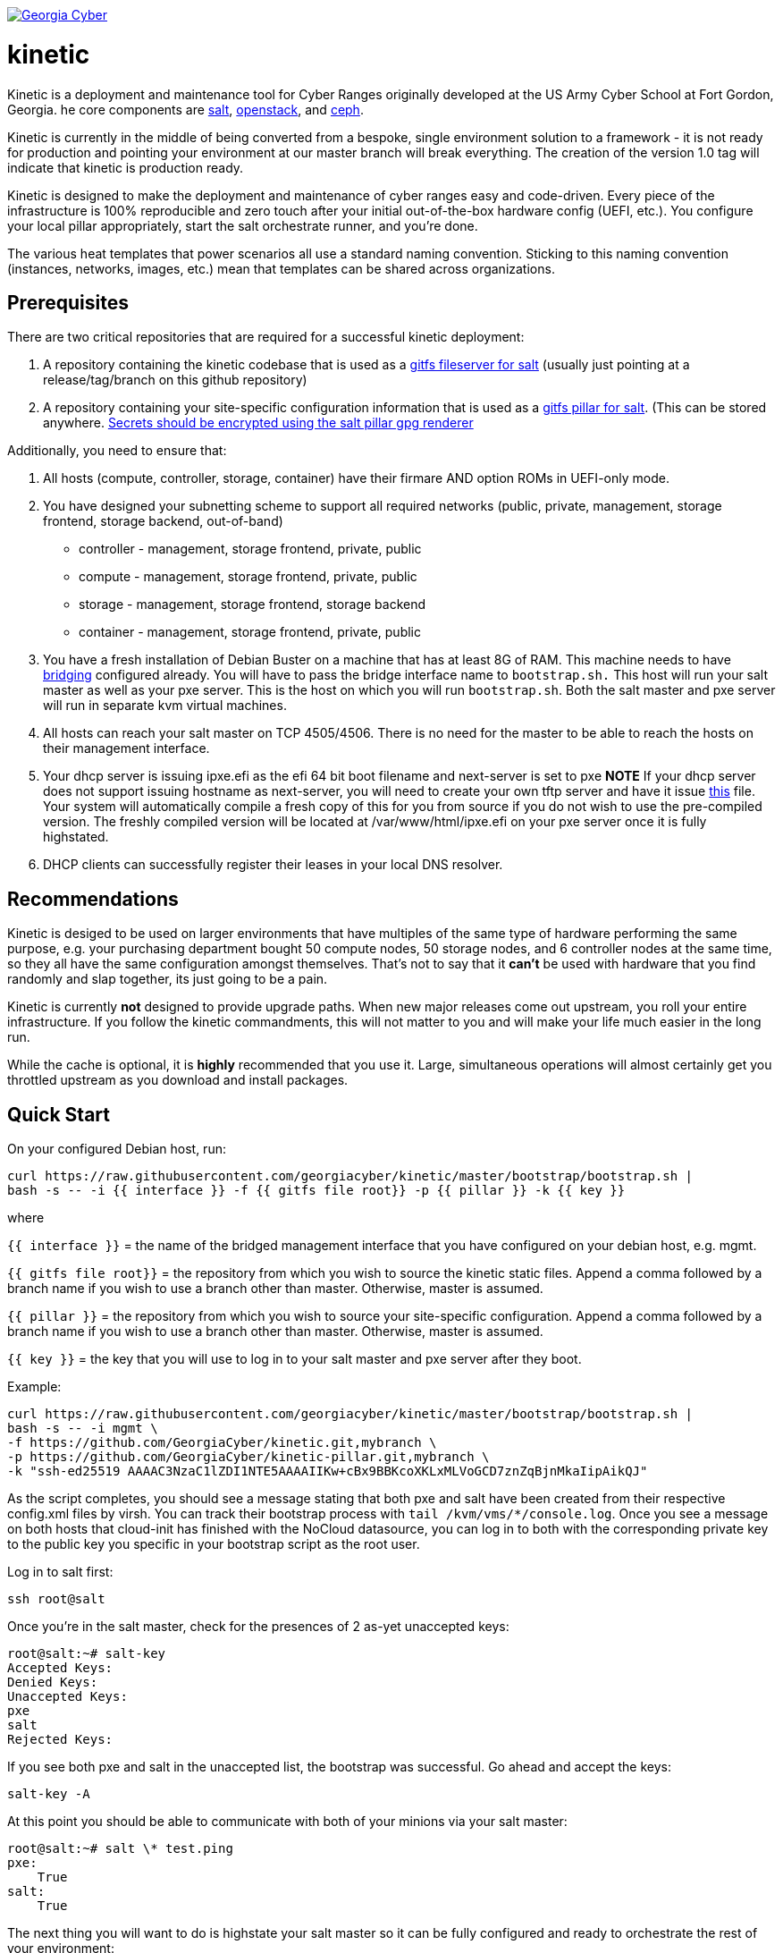 image:https://cloud.drone.io/api/badges/GeorgiaCyber/kinetic/status.svg["Georgia Cyber", link="https://cloud.drone.io/GeorgiaCyber/kinetic"]

# kinetic

Kinetic is a deployment and maintenance tool for Cyber Ranges originally developed at the US Army Cyber School at Fort Gordon, Georgia.
he core components are https://www.saltstack.com/[salt], https://www.openstack.org[openstack], and https://ceph.com/[ceph].

Kinetic is currently in the middle of being converted from a bespoke, single environment solution to a framework
- it is not ready for production and pointing your environment at our master branch will break everything.
The creation of the version 1.0 tag will indicate that kinetic is production ready.

Kinetic is designed to make the deployment and maintenance of cyber ranges easy and code-driven.
Every piece of the infrastructure is 100% reproducible and zero touch after your initial out-of-the-box hardware config (UEFI, etc.).
You configure your local pillar appropriately, start the salt orchestrate runner, and you're done.

The various heat templates that power scenarios all use a standard naming convention.
Sticking to this naming convention (instances, networks, images, etc.) mean that templates can be shared across organizations.

## Prerequisites

There are two critical repositories that are required for a successful kinetic deployment:

1. A repository containing the kinetic codebase that is used as a https://docs.saltstack.com/en/latest/topics/tutorials/gitfs.html[gitfs fileserver for salt] (usually just pointing at a release/tag/branch on this github repository)
2. A repository containing your site-specific configuration information that is used as a https://docs.saltstack.com/en/latest/ref/pillar/all/salt.pillar.git_pillar.html#git-pillar-configuration[gitfs pillar for salt].
(This can be stored anywhere. https://docs.saltstack.com/en/latest/ref/renderers/all/salt.renderers.gpg.html[Secrets should be encrypted using the salt pillar gpg renderer]

Additionally, you need to ensure that:

1. All hosts (compute, controller, storage, container) have their firmare AND option ROMs in UEFI-only mode.
2. You have designed your subnetting scheme to support all required networks (public, private, management, storage frontend, storage backend, out-of-band)
  * controller - management, storage frontend, private, public
  * compute - management, storage frontend, private, public
  * storage - management, storage frontend, storage backend
  * container - management, storage frontend, private, public
3. You have a fresh installation of Debian Buster on a machine that has at least 8G of RAM.
This machine needs to have https://www.cyberciti.biz/faq/how-to-configuring-bridging-in-debian-linux/[bridging] configured already.
You will have to pass the bridge interface name to `bootstrap.sh.`
This host will run your salt master as well as your pxe server.
This is the host on which you will run `bootstrap.sh`.
Both the salt master and pxe server will run in separate kvm virtual machines.
4. All hosts can reach your salt master on TCP 4505/4506.
There is no need for the master to be able to reach the hosts on their management interface.
5. Your dhcp server is issuing ipxe.efi as the efi 64 bit boot filename and next-server is set to pxe
*NOTE* If your dhcp server does not support issuing hostname as next-server,
you will need to create your own tftp server and have it issue https://fixme[this] file.
Your system will automatically compile a fresh copy of this for you from source if you do not wish to use the pre-compiled version.
The freshly compiled version will be located at /var/www/html/ipxe.efi on your pxe server once it is fully highstated.
6. DHCP clients can successfully register their leases in your local DNS resolver.

## Recommendations

Kinetic is desiged to be used on larger environments that have multiples of the same type of hardware performing the same purpose,
e.g. your purchasing department bought 50 compute nodes, 50 storage nodes, and 6 controller nodes at the same time, so they all have the same configuration amongst themselves.
That's not to say that it *can't* be used with hardware that you find randomly and slap together, its just going to be a pain.

Kinetic is currently *not* designed to provide upgrade paths.
When new major releases come out upstream, you roll your entire infrastructure.
If you follow the kinetic commandments, this will not matter to you and will make your life much easier in the long run.

While the cache is optional, it is *highly* recommended that you use it.
Large, simultaneous operations will almost certainly get you throttled upstream as you download and install packages.

## Quick Start

On your configured Debian host, run:
```
curl https://raw.githubusercontent.com/georgiacyber/kinetic/master/bootstrap/bootstrap.sh |
bash -s -- -i {{ interface }} -f {{ gitfs file root}} -p {{ pillar }} -k {{ key }}
```

where

`{{ interface }}` = the name of the bridged management interface that you have configured on your debian host, e.g. mgmt.

`{{ gitfs file root}}` = the repository from which you wish to source the kinetic static files.
Append a comma followed by a branch name if you wish to use a branch other than master.
Otherwise, master is assumed.

`{{ pillar }}` = the repository from which you wish to source your site-specific configuration.
Append a comma followed by a branch name if you wish to use a branch other than master.
Otherwise, master is assumed.

`{{ key }}` = the key that you will use to log in to your salt master and pxe server after they boot.

Example:

```
curl https://raw.githubusercontent.com/georgiacyber/kinetic/master/bootstrap/bootstrap.sh |
bash -s -- -i mgmt \
-f https://github.com/GeorgiaCyber/kinetic.git,mybranch \
-p https://github.com/GeorgiaCyber/kinetic-pillar.git,mybranch \
-k "ssh-ed25519 AAAAC3NzaC1lZDI1NTE5AAAAIIKw+cBx9BBKcoXKLxMLVoGCD7znZqBjnMkaIipAikQJ"
```

As the script completes, you should see a message stating that both pxe and salt have been created from their respective config.xml files by virsh.
You can track their bootstrap process with ```tail /kvm/vms/*/console.log```.
Once you see a message on both hosts that cloud-init has finished with the NoCloud datasource,
you can log in to both with the corresponding private key to the public key you specific in your bootstrap script as the root user.

Log in to salt first:

`ssh root@salt`

Once you're in the salt master, check for the presences of 2 as-yet unaccepted keys:
```
root@salt:~# salt-key
Accepted Keys:
Denied Keys:
Unaccepted Keys:
pxe
salt
Rejected Keys:
```

If you see both pxe and salt in the unaccepted list, the bootstrap was successful.  Go ahead and accept the keys:
```
salt-key -A
```

At this point you should be able to communicate with both of your minions via your salt master:
```
root@salt:~# salt \* test.ping
pxe:
    True
salt:
    True
```

The next thing you will want to do is highstate your salt master so it can be fully configured and ready to orchestrate the rest of your environment:

```
salt-call state.highstate
```

NOTE: You can safely ignore deprecation warnings printed while this command executes.

Depending on the size of your specified networks and speed of your salt-master, this command can take several minutes to execute.
Here is an example output runtime, for reference:

```
Summary for local
--------------
Succeeded: 827 (changed=823)
Failed:      0
--------------
Total states run:     827
Total run time:   395.820 s
```

If you were to run an additional highstate, you would see that some of the states return as being already complete, and some do not.
This is because when you run the initial salt-master highstate, you are creating several secrets unique to your environment that will then be loaded in to the pillar.
There are other states in your environment (such as the ones that create your bash and powershell authentication convenience files) that rely on these pillar values to execute successfully.
As the salt pillar cannot be refreshed during the middle of an individual salt state run, it is necessary to run a 2nd highstate on your salt master in order to fully prepare it for operation:

```
salt-call state.highstate
```

After this run, you will see a handful of changes in the return dictionary:

```
...
----------
          ID: /srv/dynamic_pillar/adminrc
    Function: file.managed
      Result: True
     Comment: File /srv/dynamic_pillar/adminrc updated
     Started: 16:38:45.877319
    Duration: 80.886 ms
     Changes:
              ----------
              diff:
                  ---
                  +++
                  @@ -1,6 +1,6 @@
                   #!/bin/bash
                   export OS_USERNAME=admin
                  -export OS_PASSWORD=TBD
                  +export OS_PASSWORD=random_string
                   export OS_USER_DOMAIN_NAME=Default
                   export OS_PROJECT_NAME=admin
                   export OS_PROJECT_DOMAIN_NAME=Default
----------
          ID: /srv/dynamic_pillar/adminrc.ps1
    Function: file.managed
      Result: True
     Comment: File /srv/dynamic_pillar/adminrc.ps1 updated
     Started: 16:38:45.958400
    Duration: 13.049 ms
     Changes:
              ----------
              diff:
                  ---
                  +++
                  @@ -1,5 +1,5 @@
                   $env:OS_USERNAME = "admin"
                  -$env:OS_PASSWORD = "TBD"
                  +$env:OS_PASSWORD = "random_string"
                   $env:OS_USER_DOMAIN_NAME = "Default"
                   $env:OS_PROJECT_NAME = "admin"
                   $env:OS_PROJECT_DOMAIN_NAME = "Default"
----------
          ID: /etc/salt/master
    Function: file.managed
      Result: True
     Comment: File /etc/salt/master is in the correct state
     Started: 16:38:45.971714
    Duration: 2.585 ms
     Changes:
----------
          ID: salt-api_service
    Function: service.running
        Name: salt-api
      Result: True
     Comment: The service salt-api is already running
     Started: 16:38:45.987873
    Duration: 24.491 ms
     Changes:
----------
          ID: salt-master_watch
    Function: cmd.run
        Name: salt-call service.restart salt-master
      Result: True
     Comment: State was not run because none of the onchanges reqs changed
     Started: 16:38:46.019181
    Duration: 0.003 ms
     Changes:

Summary for local
--------------
Succeeded: 825 (changed=3)
Failed:      0
--------------
Total states run:     825
Total run time:     9.068 s
```

At this point, your master is fully configured with your unique environmental information.
The next step is to properly encrypt your bmc password so it can be safely stored on a publicly available repository.
On your salt master, run:

```
echo -n mypass | gpg --homedir /etc/salt/gpgkeys/ --encrypt --armor --recipient kinetic@georgiacyber | sed 's/^/  /g'
```

Where 'mypass' is your specific bmc password.
This will encrypt your bmc password using your unique pki setup that was generated when you ran your initial bootstrap script.
To see the default parameters for this setup, see bootstrap/resources/key-generation.
This command will return something similar to the below:

```
  -----BEGIN PGP MESSAGE-----

  hF4DyVz5FsHlPcwSAQdAsheDK25osLvF9modvTbEbIyDLeikcxfgs/J90au4KS8w
  okyQP6B39GGUv2msgPTDjgQd4RjEuEoLV6BVxkd55VtGjNk/SoeGYsdaDTUOieTX
  0kEBhyT7twmzjTt273mQL3hiXIT/WS/FUZ0xLthaWESt9UJ/ufgSzJFXhLoSe+Vl
  FHNzdk9d+Au14EQpQ6qlKKa7Gg==
  =oSuH
  -----END PGP MESSAGE-----
```

Take this string and place it in your pillar in the environment/bmc_password.sls file like so:

```
#!yaml|gpg

bmc_password: |
  -----BEGIN PGP MESSAGE-----

  hF4DyVz5FsHlPcwSAQdAsheDK25osLvF9modvTbEbIyDLeikcxfgs/J90au4KS8w
  okyQP6B39GGUv2msgPTDjgQd4RjEuEoLV6BVxkd55VtGjNk/SoeGYsdaDTUOieTX
  0kEBhyT7twmzjTt273mQL3hiXIT/WS/FUZ0xLthaWESt9UJ/ufgSzJFXhLoSe+Vl
  FHNzdk9d+Au14EQpQ6qlKKa7Gg==
  =oSuH
  -----END PGP MESSAGE-----
```

Once you push this change to your pillar gitfs repository, run the following on your salt-master:

```
salt-call saltutil.refresh_pillar
```

This will tell the salt-master to forcefully pull new pillar data and re-render all of its information.
At this point, if you call for your bmc_password pillar item, you will get your actual password displayed:

```
root@salt:~# salt-call pillar.item bmc_password
salt:
    ----------
    bmc_password:
        mypass
```

If you don't get the plaintext version of your password, wait about a minute and then try `salt-call saltutil.refresh_pillar` and `salt-call pillar.item bmc_password` commands again.
There is a refresh interval that you can miss on occasion if your changes are very fresh.

At this point, you can run a highstate job on your pxe machine:

```
salt pxe state.highstate
```

NOTE: `salt-call` is not usable/applicable here because you are running a command on a remote minion, rather than the salt-master itself.
You must use the `salt` command.

Once again, this command will take several minutes to execute as it includes a few compilation tasks:

```
...
----------
          ID: apache2_service
    Function: service.running
        Name: apache2
      Result: True
     Comment: Service restarted
     Started: 20:56:32.788566
    Duration: 130.199 ms
     Changes:
              ----------
              apache2:
                  True
----------
          ID: salt-minion_mine_watch
    Function: cmd.run
        Name: salt-call service.restart salt-minion
      Result: True
     Comment: Command "salt-call service.restart salt-minion" run
     Started: 20:56:32.920253
    Duration: 10.932 ms
     Changes:
              ----------
              pid:
                  16536
              retcode:
                  None
              stderr:
              stdout:

Summary for pxe
-------------
Succeeded: 33 (changed=29)
Failed:     0
-------------
Total states run:     33
Total run time:  405.475 s
```

As part of your pxe minions highstate process, it ran the custom ```redfish.gather_endpoints``` function, which scraped your out-of-band network specificed in your pillar for active BMCs.
It cataloged and stored all detected BMCs in a special place called the salt mine so your kinetic deployment is always aware of the various types of physical hardware it needs to interface with.

You can view the current BMC mine data by running:

```
salt-run mine.get pxe redfish.gather_endpoints
```

Which will return data that looks like this:

```
    00000000-0000-0000-0000-AC1F6BB6DF49:
        10.100.0.33
    00000000-0000-0000-0000-AC1F6BB6DF4E:
        10.100.0.35
    00000000-0000-0000-0000-AC1F6BB6DF4F:
        10.100.0.32
```

The pairing of the SMBIOS UUID to the BMC IP address allows your kinetic deployment to easily identify and managed your hardware.
At this point, your two foundational minions are fully configured and you are ready to being your kinetic deployment.
